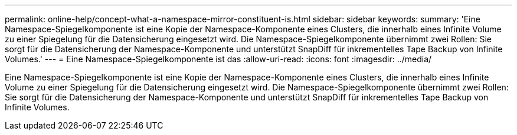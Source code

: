 ---
permalink: online-help/concept-what-a-namespace-mirror-constituent-is.html 
sidebar: sidebar 
keywords:  
summary: 'Eine Namespace-Spiegelkomponente ist eine Kopie der Namespace-Komponente eines Clusters, die innerhalb eines Infinite Volume zu einer Spiegelung für die Datensicherung eingesetzt wird. Die Namespace-Spiegelkomponente übernimmt zwei Rollen: Sie sorgt für die Datensicherung der Namespace-Komponente und unterstützt SnapDiff für inkrementelles Tape Backup von Infinite Volumes.' 
---
= Eine Namespace-Spiegelkomponente ist das
:allow-uri-read: 
:icons: font
:imagesdir: ../media/


[role="lead"]
Eine Namespace-Spiegelkomponente ist eine Kopie der Namespace-Komponente eines Clusters, die innerhalb eines Infinite Volume zu einer Spiegelung für die Datensicherung eingesetzt wird. Die Namespace-Spiegelkomponente übernimmt zwei Rollen: Sie sorgt für die Datensicherung der Namespace-Komponente und unterstützt SnapDiff für inkrementelles Tape Backup von Infinite Volumes.
